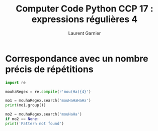 #+TITLE: Computer Code Python CCP 17 : expressions régulières 4
#+AUTHOR: Laurent Garnier

* Correspondance avec un nombre précis de répétitions

  #+BEGIN_SRC python
    import re

    mouhaRegex = re.compile(r'mou(Ha){4}')

    mo1 = mouhaRegex.search('mouHaHaHaHa')
    print(mo1.group())

    mo2 = mouhaRegex.search('mouHaHa')
    if mo2 == None:
	print('Pattern not found')
  #+END_SRC
